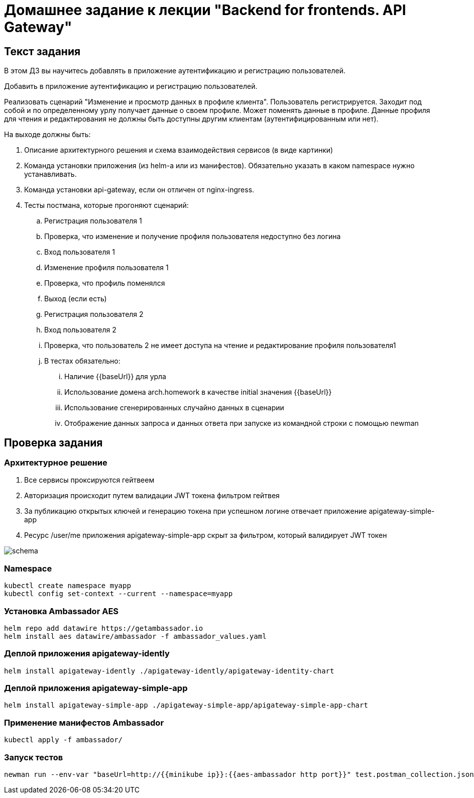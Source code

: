 = Домашнее задание к лекции "Backend for frontends. API Gateway"

== Текст задания

В этом ДЗ вы научитесь добавлять в приложение аутентификацию и регистрацию пользователей.

Добавить в приложение аутентификацию и регистрацию пользователей.

Реализовать сценарий "Изменение и просмотр данных в профиле клиента". Пользователь регистрируется. Заходит под собой и по определенному урлу получает данные о своем профиле. Может поменять данные в профиле. Данные профиля для чтения и редактирования не должны быть доступны другим клиентам (аутентифицированным или нет).

На выходе должны быть:

. Описание архитектурного решения и схема взаимодействия сервисов (в виде картинки)
. Команда установки приложения (из helm-а или из манифестов). Обязательно указать в каком namespace нужно устанавливать.
. Команда установки api-gateway, если он отличен от nginx-ingress.
. Тесты постмана, которые прогоняют сценарий:
.. Регистрация пользователя 1
.. Проверка, что изменение и получение профиля пользователя недоступно без логина
.. Вход пользователя 1
.. Изменение профиля пользователя 1
.. Проверка, что профиль поменялся
.. Выход (если есть)
.. Регистрация пользователя 2
.. Вход пользователя 2
.. Проверка, что пользователь 2 не имеет доступа на чтение и редактирование профиля пользователя1
.. В тестах обязательно:
... Наличие {{baseUrl}} для урла
... Использование домена arch.homework в качестве initial значения {{baseUrl}}
... Использование сгенерированных случайно данных в сценарии
... Отображение данных запроса и данных ответа при запуске из командной строки с помощью newman

== Проверка задания

=== Архитектурное решение

. Все сервисы проксируются гейтвеем
. Авторизация происходит путем валидации JWT токена фильтром гейтвея
. За публикацию открытых ключей и генерацию токена при успешном логине отвечает приложение apigateway-simple-app
. Ресурс /user/me приложения apigateway-simple-app скрыт за фильтром, который валидирует JWT токен

image::README.assets/schema.png[]

=== Namespace

[source,bash]
----
kubectl create namespace myapp
kubectl config set-context --current --namespace=myapp
----

=== Установка Ambassador AES

[source,bash]
----
helm repo add datawire https://getambassador.io
helm install aes datawire/ambassador -f ambassador_values.yaml
----

=== Деплой приложения apigateway-idently

[source,bash]
----
helm install apigateway-idently ./apigateway-idently/apigateway-identity-chart
----

=== Деплой приложения apigateway-simple-app

[source,bash]
----
helm install apigateway-simple-app ./apigateway-simple-app/apigateway-simple-app-chart
----

=== Применение манифестов Ambassador

[source,bash]
----
kubectl apply -f ambassador/
----

=== Запуск тестов

[source,bash]
----
newman run --env-var "baseUrl=http://{{minikube ip}}:{{aes-ambassador http port}}" test.postman_collection.json
----
